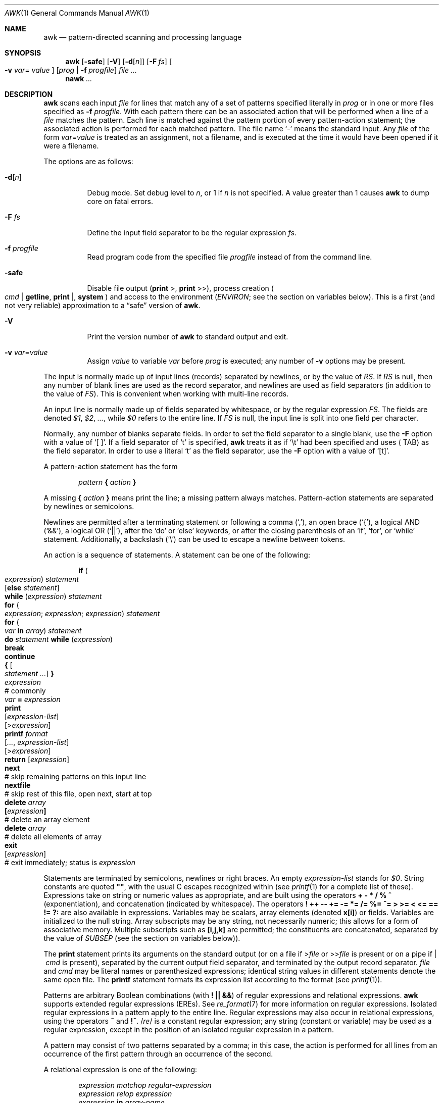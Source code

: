 .\"	$OpenBSD: awk.1,v 1.29 2008/06/04 14:04:42 pyr Exp $
.\" EX/EE is a Bd
.\"
.\" Copyright (C) Lucent Technologies 1997
.\" All Rights Reserved
.\"
.\" Permission to use, copy, modify, and distribute this software and
.\" its documentation for any purpose and without fee is hereby
.\" granted, provided that the above copyright notice appear in all
.\" copies and that both that the copyright notice and this
.\" permission notice and warranty disclaimer appear in supporting
.\" documentation, and that the name Lucent Technologies or any of
.\" its entities not be used in advertising or publicity pertaining
.\" to distribution of the software without specific, written prior
.\" permission.
.\"
.\" LUCENT DISCLAIMS ALL WARRANTIES WITH REGARD TO THIS SOFTWARE,
.\" INCLUDING ALL IMPLIED WARRANTIES OF MERCHANTABILITY AND FITNESS.
.\" IN NO EVENT SHALL LUCENT OR ANY OF ITS ENTITIES BE LIABLE FOR ANY
.\" SPECIAL, INDIRECT OR CONSEQUENTIAL DAMAGES OR ANY DAMAGES
.\" WHATSOEVER RESULTING FROM LOSS OF USE, DATA OR PROFITS, WHETHER
.\" IN AN ACTION OF CONTRACT, NEGLIGENCE OR OTHER TORTIOUS ACTION,
.\" ARISING OUT OF OR IN CONNECTION WITH THE USE OR PERFORMANCE OF
.\" THIS SOFTWARE.
.\"
.Dd $Mdocdate: June 4 2008 $
.Dt AWK 1
.Os
.Sh NAME
.Nm awk
.Nd pattern-directed scanning and processing language
.Sh SYNOPSIS
.Nm awk
.Op Fl safe
.Op Fl V
.Op Fl d Ns Op Ar n
.Op Fl F Ar fs
.Oo Fl v Ar var Ns =
.Ns Ar value Oc
.Op Ar prog | Fl f Ar progfile
.Ar
.Nm nawk
.Ar ...
.Sh DESCRIPTION
.Nm
scans each input
.Ar file
for lines that match any of a set of patterns specified literally in
.Ar prog
or in one or more files specified as
.Fl f Ar progfile .
With each pattern there can be an associated action that will be performed
when a line of a
.Ar file
matches the pattern.
Each line is matched against the
pattern portion of every pattern-action statement;
the associated action is performed for each matched pattern.
The file name
.Sq -
means the standard input.
Any
.Ar file
of the form
.Ar var Ns = Ns Ar value
is treated as an assignment, not a filename,
and is executed at the time it would have been opened if it were a filename.
.Pp
The options are as follows:
.Bl -tag -width "-safe "
.It Fl d Ns Op Ar n
Debug mode.
Set debug level to
.Ar n ,
or 1 if
.Ar n
is not specified.
A value greater than 1 causes
.Nm
to dump core on fatal errors.
.It Fl F Ar fs
Define the input field separator to be the regular expression
.Ar fs .
.It Fl f Ar progfile
Read program code from the specified file
.Ar progfile
instead of from the command line.
.It Fl safe
Disable file output
.Pf ( Ic print No > ,
.Ic print No >> ) ,
process creation
.Po
.Ar cmd | Ic getline ,
.Ic print No \&| ,
.Ic system
.Pc
and access to the environment
.Pf ( Va ENVIRON ;
see the section on variables below).
This is a first
.Pq and not very reliable
approximation to a
.Dq safe
version of
.Nm .
.It Fl V
Print the version number of
.Nm
to standard output and exit.
.It Fl v Ar var Ns = Ns Ar value
Assign
.Ar value
to variable
.Ar var
before
.Ar prog
is executed;
any number of
.Fl v
options may be present.
.El
.Pp
The input is normally made up of input lines
.Pq records
separated by newlines, or by the value of
.Va RS .
If
.Va RS
is null, then any number of blank lines are used as the record separator,
and newlines are used as field separators
(in addition to the value of
.Va FS ) .
This is convenient when working with multi-line records.
.Pp
An input line is normally made up of fields separated by whitespace,
or by the regular expression
.Va FS .
The fields are denoted
.Va $1 , $2 , ... ,
while
.Va $0
refers to the entire line.
If
.Va FS
is null, the input line is split into one field per character.
.Pp
Normally, any number of blanks separate fields.
In order to set the field separator to a single blank, use the
.Fl F
option with a value of
.Sq [\ \&] .
If a field separator of
.Sq t
is specified,
.Nm
treats it as if
.Sq \et
had been specified and uses
.Aq TAB
as the field separator.
In order to use a literal
.Sq t
as the field separator, use the
.Fl F
option with a value of
.Sq [t] .
.Pp
A pattern-action statement has the form
.Pp
.D1 Ar pattern Ic \&{ Ar action Ic \&}
.Pp
A missing
.Ic \&{ Ar action Ic \&}
means print the line;
a missing pattern always matches.
Pattern-action statements are separated by newlines or semicolons.
.Pp
Newlines are permitted after a terminating statement or following a comma
.Pq Sq ,\& ,
an open brace
.Pq Sq { ,
a logical AND
.Pq Sq && ,
a logical OR
.Pq Sq || ,
after the
.Sq do
or
.Sq else
keywords,
or after the closing parenthesis of an
.Sq if ,
.Sq for ,
or
.Sq while
statement.
Additionally, a backslash
.Pq Sq \e
can be used to escape a newline between tokens.
.Pp
An action is a sequence of statements.
A statement can be one of the following:
.Bd -unfilled -offset indent
.Ic if ( Xo
.Ar expression ) statement \&
.Op Ic else Ar statement
.Xc
.Ic while ( Ar expression ) statement
.Ic for ( Xo
.Ar expression ; expression ; expression ) statement
.Xc
.Ic for ( Xo
.Ar var Ic in Ar array ) statement
.Xc
.Ic do Ar statement Ic while ( Ar expression )
.Ic break
.Ic continue
.Ic { Oo Ar statement ... Oc Ic \& }
.Ar expression Xo
.No "# commonly" \&
.Ar var Ic = Ar expression
.Xc
.Ic print Xo
.Op Ar expression-list
.Op > Ns Ar expression
.Xc
.Ic printf Ar format Xo
.Op Ar ... , expression-list
.Op > Ns Ar expression
.Xc
.Ic return Op Ar expression
.Ic next Xo
.No "# skip remaining patterns on this input line"
.Xc
.Ic nextfile Xo
.No "# skip rest of this file, open next, start at top"
.Xc
.Ic delete Ar array Ns Xo
.Ic \&[ Ns Ar expression Ns Ic \&]
.No \& "# delete an array element"
.Xc
.Ic delete Ar array Xo
.No "# delete all elements of array"
.Xc
.Ic exit Xo
.Op Ar expression
.No \& "# exit immediately; status is" Ar expression
.Xc
.Ed
.Pp
Statements are terminated by
semicolons, newlines or right braces.
An empty
.Ar expression-list
stands for
.Ar $0 .
String constants are quoted
.Li \&"" ,
with the usual C escapes recognized within
(see
.Xr printf 1
for a complete list of these).
Expressions take on string or numeric values as appropriate,
and are built using the operators
.Ic + \- * / % ^
.Pq exponentiation ,
and concatenation
.Pq indicated by whitespace .
The operators
.Ic \&! ++ \-\- += \-= *= /= %= ^=
.Ic > >= < <= == != ?:
are also available in expressions.
Variables may be scalars, array elements
(denoted
.Li x[i] )
or fields.
Variables are initialized to the null string.
Array subscripts may be any string,
not necessarily numeric;
this allows for a form of associative memory.
Multiple subscripts such as
.Li [i,j,k]
are permitted; the constituents are concatenated,
separated by the value of
.Va SUBSEP
.Pq see the section on variables below ) .
.Pp
The
.Ic print
statement prints its arguments on the standard output
(or on a file if
.Pf > Ns Ar file
or
.Pf >> Ns Ar file
is present or on a pipe if
.Pf |\ \& Ar cmd
is present), separated by the current output field separator,
and terminated by the output record separator.
.Ar file
and
.Ar cmd
may be literal names or parenthesized expressions;
identical string values in different statements denote
the same open file.
The
.Ic printf
statement formats its expression list according to the format
(see
.Xr printf 1 ) .
.Pp
Patterns are arbitrary Boolean combinations
(with
.Ic "\&! || &&" )
of regular expressions and
relational expressions.
.Nm
supports extended regular expressions
.Pq EREs .
See
.Xr re_format 7
for more information on regular expressions.
Isolated regular expressions
in a pattern apply to the entire line.
Regular expressions may also occur in
relational expressions, using the operators
.Ic ~
and
.Ic !~ .
.Pf / Ns Ar re Ns /
is a constant regular expression;
any string (constant or variable) may be used
as a regular expression, except in the position of an isolated regular expression
in a pattern.
.Pp
A pattern may consist of two patterns separated by a comma;
in this case, the action is performed for all lines
from an occurrence of the first pattern
through an occurrence of the second.
.Pp
A relational expression is one of the following:
.Bd -unfilled -offset indent
.Ar expression matchop regular-expression
.Ar expression relop expression
.Ar expression Ic in Ar array-name
.Ic \&( Ns Xo
.Ar expr , expr , \&... Ns Ic \&) in
.Ar \& array-name
.Xc
.Ed
.Pp
where a
.Ar relop
is any of the six relational operators in C, and a
.Ar matchop
is either
.Ic ~
(matches)
or
.Ic !~
(does not match).
A conditional is an arithmetic expression,
a relational expression,
or a Boolean combination
of these.
.Pp
The special patterns
.Ic BEGIN
and
.Ic END
may be used to capture control before the first input line is read
and after the last.
.Ic BEGIN
and
.Ic END
do not combine with other patterns.
.Pp
Variable names with special meanings:
.Pp
.Bl -tag -width "FILENAME " -compact
.It Va ARGC
Argument count, assignable.
.It Va ARGV
Argument array, assignable;
non-null members are taken as filenames.
.It Va CONVFMT
Conversion format when converting numbers
(default
.Qq Li %.6g ) .
.It Va ENVIRON
Array of environment variables; subscripts are names.
.It Va FILENAME
The name of the current input file.
.It Va FNR
Ordinal number of the current record in the current file.
.It Va FS
Regular expression used to separate fields; also settable
by option
.Fl F Ar fs .
.It Va NF
Number of fields in the current record.
.Va $NF
can be used to obtain the value of the last field in the current record.
.It Va NR
Ordinal number of the current record.
.It Va OFMT
Output format for numbers (default
.Qq Li %.6g ) .
.It Va OFS
Output field separator (default blank).
.It Va ORS
Output record separator (default newline).
.It Va RLENGTH
The length of the string matched by the
.Fn match
function.
.It Va RS
Input record separator (default newline).
.It Va RSTART
The starting position of the string matched by the
.Fn match
function.
.It Va SUBSEP
Separates multiple subscripts (default 034).
.El
.Sh FUNCTIONS
The awk language has a variety of built-in functions:
arithmetic, string, input/output, general, and bit-operation.
.Pp
Functions may be defined (at the position of a pattern-action statement)
thusly:
.Pp
.Dl function foo(a, b, c) { ...; return x }
.Pp
Parameters are passed by value if scalar, and by reference if array name;
functions may be called recursively.
Parameters are local to the function; all other variables are global.
Thus local variables may be created by providing excess parameters in
the function definition.
.Ss Arithmetic Functions
.Bl -tag -width "atan2(y, x)"
.It Fn atan2 y x
Return the arctangent of
.Fa y Ns / Ns Fa x
in radians.
.It Fn cos x
Return the cosine of
.Fa x ,
where
.Fa x
is in radians.
.It Fn exp x
Return the exponential of
.Fa x .
.It Fn int x
Return
.Fa x
truncated to an integer value.
.It Fn log x
Return the natural logarithm of
.Fa x .
.It Fn rand
Return a random number,
.Fa n ,
such that
.Sm off
.Pf 0 \*(Le Fa n No \*(Lt 1 .
.Sm on
.It Fn sin x
Return the sine of
.Fa x ,
where
.Fa x
is in radians.
.It Fn sqrt x
Return the square root of
.Fa x .
.It Fn srand expr
Sets seed for
.Fn rand
to
.Fa expr
and returns the previous seed.
If
.Fa expr
is omitted, the time of day is used instead.
.El
.Ss String Functions
.Bl -tag -width "split(s, a, fs)"
.It Fn gsub r t s
The same as
.Fn sub
except that all occurrences of the regular expression are replaced.
.Fn gsub
returns the number of replacements.
.It Fn index s t
The position in
.Fa s
where the string
.Fa t
occurs, or 0 if it does not.
.It Fn length s
The length of
.Fa s
taken as a string,
or of
.Va $0
if no argument is given.
.It Fn match s r
The position in
.Fa s
where the regular expression
.Fa r
occurs, or 0 if it does not.
The variable
.Va RSTART
is set to the starting position of the matched string
.Pq which is the same as the returned value
or zero if no match is found.
The variable
.Va RLENGTH
is set to the length of the matched string,
or \-1 if no match is found.
.It Fn split s a fs
Splits the string
.Fa s
into array elements
.Va a[1] , a[2] , ... , a[n]
and returns
.Va n .
The separation is done with the regular expression
.Ar fs
or with the field separator
.Va FS
if
.Ar fs
is not given.
An empty string as field separator splits the string
into one array element per character.
.It Fn sprintf fmt expr ...
The string resulting from formatting
.Fa expr , ...
according to the
.Xr printf 1
format
.Fa fmt .
.It Fn sub r t s
Substitutes
.Fa t
for the first occurrence of the regular expression
.Fa r
in the string
.Fa s .
If
.Fa s
is not given,
.Va $0
is used.
An ampersand
.Pq Sq &
in
.Fa t
is replaced in string
.Fa s
with regular expression
.Fa r .
A literal ampersand can be specified by preceding it with two backslashes
.Pq Sq \e\e .
A literal backslash can be specified by preceding it with another backslash
.Pq Sq \e\e .
.Fn sub
returns the number of replacements.
.It Fn substr s m n
Return at most the
.Fa n Ns -character
substring of
.Fa s
that begins at position
.Fa m
counted from 1.
If
.Fa n
is omitted, or if
.Fa n
specifies more characters than are left in the string,
the length of the substring is limited by the length of
.Fa s .
.It Fn tolower str
Returns a copy of
.Fa str
with all upper-case characters translated to their
corresponding lower-case equivalents.
.It Fn toupper str
Returns a copy of
.Fa str
with all lower-case characters translated to their
corresponding upper-case equivalents.
.El
.Ss Input/Output and General Functions
.Bl -tag -width "getline [var] < file"
.It Fn close expr
Closes the file or pipe
.Fa expr .
.Fa expr
should match the string that was used to open the file or pipe.
.It Ar cmd | Ic getline Op Va var
Read a record of input from a stream piped from the output of
.Ar cmd .
If
.Va var
is omitted, the variables
.Va $0
and
.Va NF
are set.
Otherwise
.Va var
is set.
If the stream is not open, it is opened.
As long as the stream remains open, subsequent calls
will read subsequent records from the stream.
The stream remains open until explicitly closed with a call to
.Fn close .
.Ic getline
returns 1 for a successful input, 0 for end of file, and \-1 for an error.
.It Fn fflush [expr]
Flushes any buffered output for the file, pipe
.Fa expr ,
or all open files or pipes if
.Fa expr
is omitted.
.Fa expr
should match the string that was used to open the file or pipe.
.It Ic getline
Sets
.Va $0
to the next input record from the current input file.
This form of
.Ic getline
sets the variables
.Va NF ,
.Va NR ,
and
.Va FNR .
.Ic getline
returns 1 for a successful input, 0 for end of file, and \-1 for an error.
.It Ic getline Va var
Sets
.Va $0
to variable
.Va var .
This form of
.Ic getline
sets the variables
.Va NR
and
.Va FNR .
.Ic getline
returns 1 for a successful input, 0 for end of file, and \-1 for an error.
.It Xo
.Ic getline Op Va var
.Pf \ \&< Ar file
.Xc
Sets
.Va $0
to the next record from
.Ar file .
If
.Va var
is omitted, the variables
.Va $0
and
.Va NF
are set.
Otherwise
.Va var
is set.
If
.Ar file
is not open, it is opened.
As long as the stream remains open, subsequent calls will read subsequent
records from
.Ar file .
.Ar file
remains open until explicitly closed with a call to
.Fn close .
.It Fn system cmd
Executes
.Fa cmd
and returns its exit status.
.El
.Ss Bit-Operation Functions
.Bl -tag -width "lshift(a, b)"
.It Fn compl x
Returns the bitwise complement of integer argument x.
.It Fn and x y
Performs a bitwise AND on integer arguments x and y.
.It Fn or x y
Performs a bitwise OR on integer arguments x and y.
.It Fn xor x y
Performs a bitwise Exclusive-OR on integer arguments x and y.
.It Fn lshift x n
Returns x shifted by n bits to the left.
.It Fn rshift x n
Returns y shifted by n bits to the right.
.El
.Sh EXAMPLES
Print lines longer than 72 characters:
.Pp
.Dl length($0) > 72
.Pp
Print first two fields in opposite order:
.Pp
.Dl { print $2, $1 }
.Pp
Same, with input fields separated by comma and/or blanks and tabs:
.Bd -literal -offset indent
BEGIN { FS = ",[ \et]*|[ \et]+" }
      { print $2, $1 }
.Ed
.Pp
Add up first column, print sum and average:
.Bd -literal -offset indent
{ s += $1 }
END { print "sum is", s, " average is", s/NR }
.Ed
.Pp
Print all lines between start/stop pairs:
.Pp
.Dl /start/, /stop/
.Pp
Simulate echo(1):
.Bd -literal -offset indent
BEGIN { # Simulate echo(1)
        for (i = 1; i < ARGC; i++) printf "%s ", ARGV[i]
        printf "\en"
        exit }
.Ed
.Pp
Print an error message to standard error:
.Bd -literal -offset indent
{ print "error!" > "/dev/stderr" }
.Ed
.Sh SEE ALSO
.Xr lex 1 ,
.Xr printf 1 ,
.Xr sed 1 ,
.Xr re_format 7 ,
.Xr script 7
.Pp
"Awk \(em A Pattern Scanning and Processing Language",
.Pa /usr/share/doc/usd/16.awk/ .
.Rs
.%A A. V. Aho
.%A B. W. Kernighan
.%A P. J. Weinberger
.%T The AWK Programming Language
.%I Addison-Wesley
.%D 1988
.%O ISBN 0-201-07981-X
.Re
.Sh STANDARDS
The
.Nm
utility is compliant with the
.St -p1003.1-2004
specification.
.Pp
The flags
.Op Fl \&dV
and
.Op Fl safe ,
as well as the commands
.Cm fflush , compl , and , or ,
.Cm xor , lshift , rshift ,
are extensions to that specification.
.Sh HISTORY
An
.Nm
utility appeared in
.At v7 .
.Sh BUGS
There are no explicit conversions between numbers and strings.
To force an expression to be treated as a number add 0 to it;
to force it to be treated as a string concatenate
.Li \&""
to it.
.Pp
The scope rules for variables in functions are a botch;
the syntax is worse.
